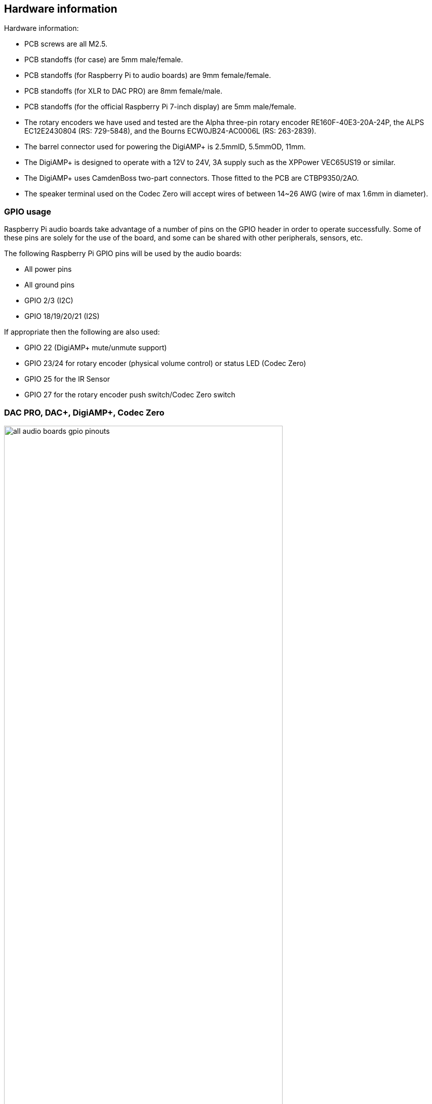 == Hardware information

Hardware information: 

* PCB screws are all M2.5.
* PCB standoffs (for case) are 5mm male/female.
* PCB standoffs (for Raspberry Pi to audio boards) are 9mm female/female.
* PCB standoffs (for XLR to DAC PRO) are 8mm female/male.
* PCB standoffs (for the official Raspberry Pi 7-inch display) are 5mm male/female.
* The rotary encoders we have used and tested are the Alpha three-pin rotary encoder
RE160F-40E3-20A-24P, the ALPS EC12E2430804 (RS: 729-5848), and the Bourns ECW0JB24-AC0006L (RS: 263-2839).
* The barrel connector used for powering the DigiAMP{plus} is 2.5mmID, 5.5mmOD, 11mm.
* The DigiAMP{plus} is designed to operate with a 12V to 24V, 3A supply such as the XPPower
VEC65US19 or similar.
* The DigiAMP{plus} uses CamdenBoss two-part connectors. Those fitted to the PCB are 
CTBP9350/2AO.
* The speaker terminal used on the Codec Zero will accept wires of between 14~26 AWG
(wire of max 1.6mm in diameter).

=== GPIO usage 

Raspberry Pi audio boards take advantage of a number of pins on the GPIO header in
order to operate successfully. Some of these pins are solely for the use of the board, and
some can be shared with other peripherals, sensors, etc.

The following Raspberry Pi GPIO pins will be used by the audio boards:

* All power pins
* All ground pins
* GPIO 2/3 (I2C)
* GPIO 18/19/20/21 (I2S)

If appropriate then the following are also used:

* GPIO 22 (DigiAMP+ mute/unmute support)
* GPIO 23/24 for rotary encoder (physical volume control) or status LED (Codec Zero)
* GPIO 25 for the IR Sensor
* GPIO 27 for the rotary encoder push switch/Codec Zero switch

=== DAC PRO, DAC{plus}, DigiAMP{plus}, Codec Zero

image::images/all_audio_boards_gpio_pinouts.png[width="80%"]

The DAC PRO, DAC{plus} and DigiAMP{plus} re-expose the Raspberry Pi signals, allowing additional sensors and peripherals
to be added easily. Please note that some signals are for exclusive use (I2S and EEPROM) by some
of our boards; others such as I2C can be shared across multiple boards.

image::images/pin_out_new.jpg[width="80%"]


=== Saving AlsaMixer settings

To store the AlsaMixer settings, add the following at the command line:

[source,console]
----
$ sudo alsactl store
----

You can save the current state to a file, then reload that state at startup.

To save, run the following command, replacing `<username>` with your username:

[source,console]
----
$ sudo alsactl store -f /home/<username>/usecase.state
----

To restore a saved file, run the following command, replacing `<username>` with your username:

[source,console]
----
$ sudo alsactl restore -f /home/<username>/usecase.state
----

=== MPD-based audio with volume control

To allow Music Player Daemon (MPD)-based audio software to control the audio board's built in volume, the file
`/etc/mpd.conf` may need to be changed to support the correct AlsaMixer name.

This can be achieved by ensuring the 'Audio output' section of `/etc/mpd.conf` has the 'mixer_control'
line. Below is an example for the Texas Instruments-based boards (DAC
PRO/DAC{plus}/DigiAMP{plus}):

----
audio_output {
    type "alsa"
    name "ALSA Device"
    mixer_control "Digital"
}
----





